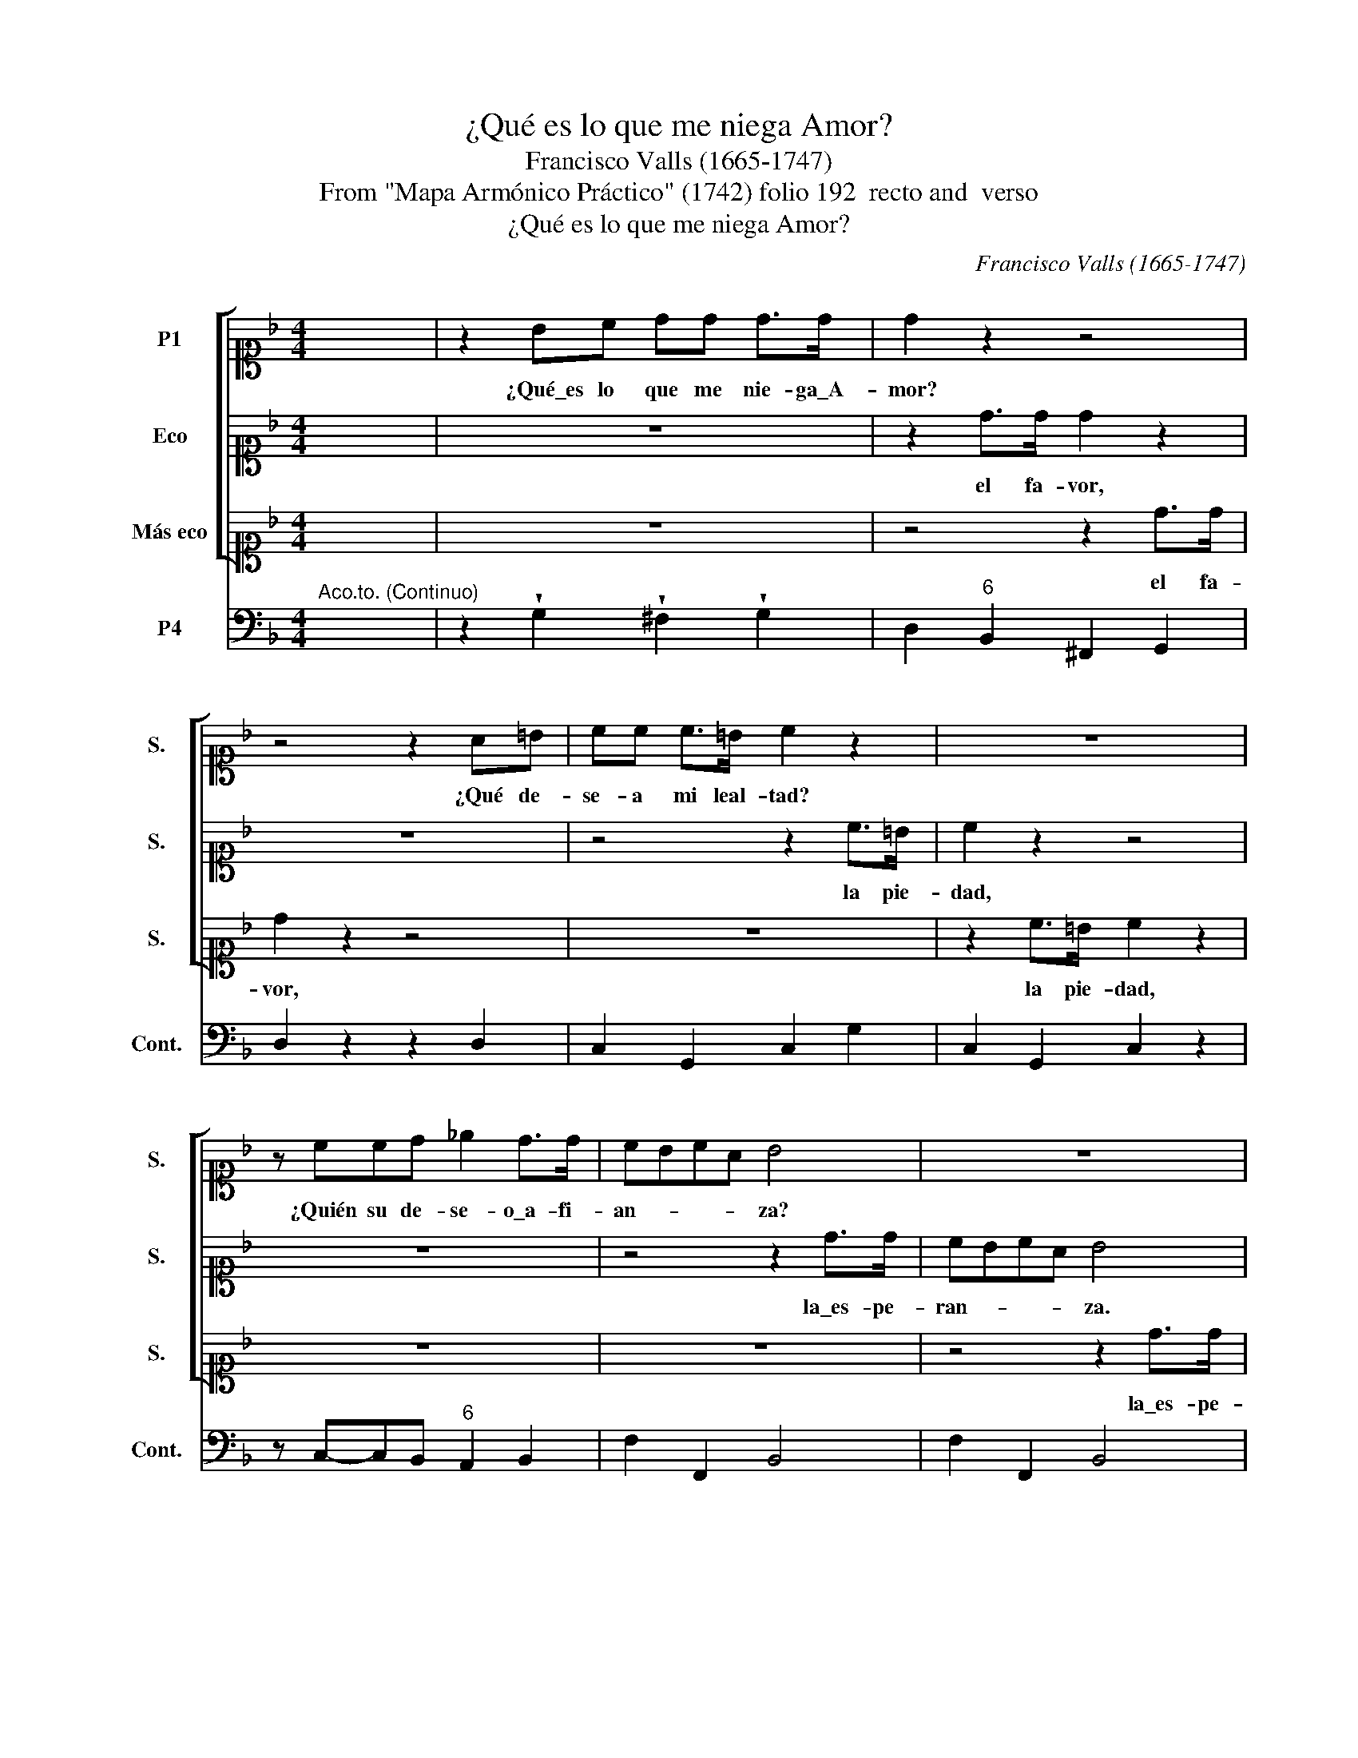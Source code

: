 X:1
T:¿Qué es lo que me niega Amor?
T:Francisco Valls (1665-1747)
T:From "Mapa Armónico Práctico" (1742) folio 192  recto and  verso
T:¿Qué es lo que me niega Amor?
C:Francisco Valls (1665-1747)
Z:From "Mapa Armónico Práctico"
Z:(1742) folio 192  recto and  verso
%%score [ 1 2 3 ] 4
L:1/8
M:4/4
K:F
V:1 alto1 nm="P1" snm="S."
V:2 alto1 nm="Eco" snm="S."
V:3 alto1 nm="Más eco" snm="S."
V:4 bass nm="P4" snm="Cont."
V:1
 x8 | z2 Bc dd d>d | d2 z2 z4 | z4 z2 A=B | cc c>=B c2 z2 | z8 | z ccd _e2 d>d | cBcA B4 | z8 | %9
w: |¿Qué\_es lo que me nie- ga\_A-|mor?|¿Qué de-|se- a mi leal- tad?||¿Quién su de- se- o\_a- fi-|an- * * * za?||
 z4 z2 de | f>f _ee d2 c2 | z dcc c2 B>c | d4 z =Bcc | c2 c>=B c4 | z A A2 z2 z G | G2 z2 z2 F>G | %16
w: Con que\_en|mi des- con- fi- an- za|es ya mi ries- go ma-|yor, pues que me\_im-|pi- de\_el A- mor,|fa- vor, pie-|dad, y\_es- pe-|
 EF D2 z4 | z4 z d d2 | z2 z c c2 z2 | z2 B>c AB G2 | z8 | z d_ee d2 ef | _e2 z2 z4 | %23
w: ran- * za,|pie- dad,|fa- vor|y\_es- pe- ran- * za,||pues que mi\_im- pi- de\_el- fa-|vor,|
 z2 z d d2 z c | c2 B>B A2 Bc | =B8 |] %26
w: pie- dad, fa-|vor y\_es- pe- ran- * *|za.|
V:2
 x8 | z8 | z2 d>d d2 z2 | z8 | z4 z2 c>=B | c2 z2 z4 | z8 | z4 z2 d>d | cBcA B4 | z8 | z8 | z8 | %12
w: ||el fa- vor,||la pie-|dad,||la\_es- pe-|ran- * * * za.||||
 z8 | z8 | z2 z A A2 z2 | z G G2 z4 | z2 F>G EF D2 | z4 z2 z d | d2 z2 z c c2 | z4 z2 B>c | %20
w: ||fa- vor,|pie- dad,|y\_es- pe- ran- * za,|pie-|dad, fa- vor,|y\_es- pe-|
 AB G2 z4 | z =Bcc c2 c>B | cc_ee d2 ef | _e2 z B B2 z A | A2 G>G (G2 ^F2) | G8 |] %26
w: ran- * za,|pues- que me\_im- pi- de\_el fa-|vor, pues que me\_im- pi- de\_el fa-|vor, pie- dad, fa-|vor, y\_es- pe- ran- *|za.|
V:3
 x8 | z8 | z4 z2 d>d | d2 z2 z4 | z8 | z2 c>=B c2 z2 | z8 | z8 | z4 z2 d>d | cBcA B4 | z8 | z8 | %12
w: ||el fa-|vor,||la pie- dad,|||la\_es- pe-|ran- * * * za.|||
 z8 | z8 | z4 z A A2 | z2 z G G2 z2 | z4 z2 F>G | EF D2 z4 | z d d2 z2 z c | c2 z2 z4 | %20
w: ||fa- vor,|pie- dad,|y\_es- pe-|ran- * za,|pie- dad, fa-|vor,|
 z2 B>c AB G2 | z8 | z ccc c2 c>=B | c2 z2 z f f>f | d2 d>d d4 | d8 |] %26
w: y\_es- pe- ran- * za,||pues que me\_im- pi- de\_el fa-|vor, fa- vor, pie-|dad y\_es- pe- ran-|za.|
V:4
"^Aco.to. (Continuo)" x8 | z2 !wedge!G,2 !wedge!^F,2 !wedge!G,2 | D,2"^6" B,,2 ^F,,2 G,,2 | %3
 D,2 z2 z2 D,2 | C,2 G,,2 C,2 G,2 | C,2 G,,2 C,2 z2 | z C,-C,B,,"^6" A,,2 B,,2 | F,2 F,,2 B,,4 | %8
 F,2 F,,2 B,,4 | F,2 F,,2 B,,2 B,2 |"^6" A,2"^6" G,A, B,2 F,2 | B,,B,"^6"A,G,"^6" ^F,2 G,2 | %12
 D,D,E,^F, G,2"^6" E,2 | ^F,2 G,2 C,4 | A,,2 z2 A,,2 z2 |"^7" A,,2 z2"^7" !wedge!A,,2 !wedge!D,2 | %16
 A,,2 D,,2 A,,2 D,2 | A,,2 D,,2 D,,2 z2 | D,,2 z2 D,,2 z2 | D,,2 G,,2 D,2 G,,2 | %20
 D,,2 G,,2 D,2 G,,2 | z G,_E,C,"^65" F,2 G,G,, | C,2 z B,,"^65" F,2 G,2 | C,2 z B,, B,,2 z F,, | %24
 ^F,,2 G,,2 D,2 D,,2 | G,,8 |] %26


